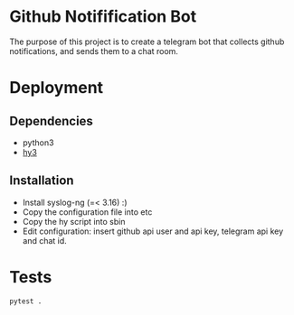 * Github Notifification Bot

The purpose of this project is to create a telegram bot that collects github notifications, and sends them to a chat room.

* Deployment
** Dependencies
   - python3
   - [[http://docs.hylang.org/en/stable/][hy3]]

** Installation
   - Install syslog-ng (=< 3.16) :)
   - Copy the configuration file into etc
   - Copy the hy script into sbin
   - Edit configuration: insert github api user and api key, telegram api key and chat id.
* Tests
#+BEGIN_SRC sh
pytest .
#+END_SRC
